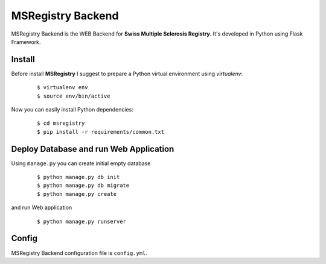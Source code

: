 ========================================================================
    MSRegistry Backend
========================================================================

.. This file follows reStructuredText markup syntax; see
   http://docutils.sf.net/rst.html for more information


MSRegistry Backend is the WEB Backend for **Swiss Multiple Sclerosis Registry**.
It's developed in Python using Flask Framework.


Install
=======

Before install **MSRegistry** I suggest to prepare a Python virtual environment
using `virtualenv`:

   ::

      $ virtualenv env
      $ source env/bin/active

Now you can easily install Python dependencies: 

   ::

      $ cd msregistry
      $ pip install -r requirements/common.txt


Deploy Database and run Web Application
=======================================

Using ``manage.py`` you can create initial empty database

   ::

      $ python manage.py db init
      $ python manage.py db migrate
      $ python manage.py create

and run Web application

   ::

      $ python manage.py runserver


Config
======

MSRegistry Backend configuration file is ``config.yml``.


.. References

.. _`Flask`: http://flask.pocoo.org/
.. _`SQLAlchemy`: http://www.sqlalchemy.org/
.. _`Alembic`: https://alembic.readthedocs.org/
